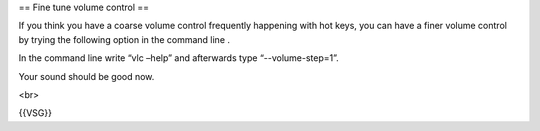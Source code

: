 == Fine tune volume control ==

If you think you have a coarse volume control frequently happening with
hot keys, you can have a finer volume control by trying the following
option in the command line .

In the command line write “vlc –help” and afterwards type
“--volume-step=1”.

Your sound should be good now.

<br>

{{VSG}}
